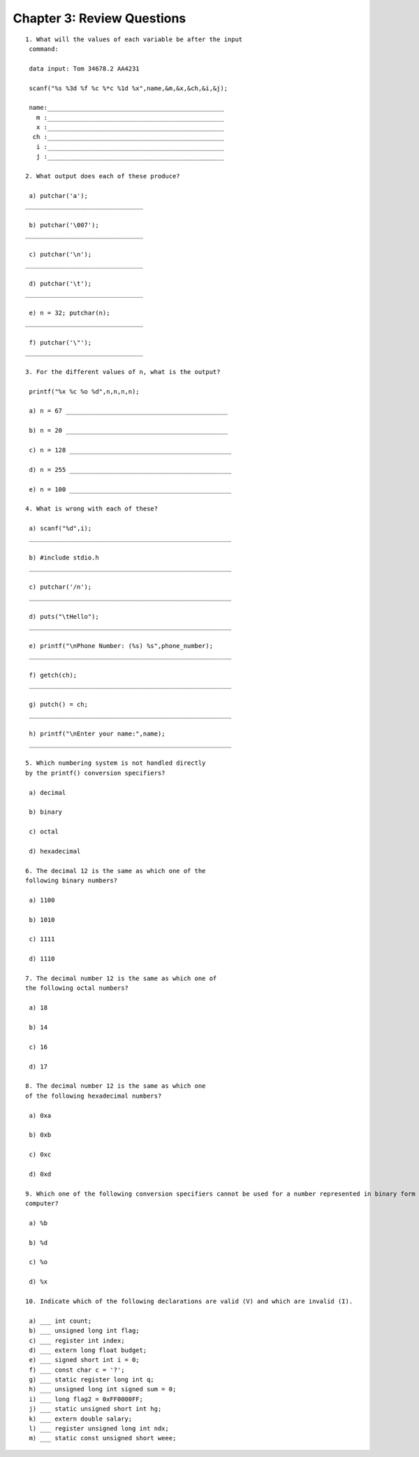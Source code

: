 


Chapter 3: Review Questions
===========================

::

    
    1. What will the values of each variable be after the input
     command:
    
     data input: Tom 34678.2 AA4231
    
     scanf("%s %3d %f %c %*c %1d %x",name,&m,&x,&ch,&i,&j);
    
     name:________________________________________________
       m :________________________________________________
       x :________________________________________________
      ch :________________________________________________
       i :________________________________________________
       j :________________________________________________
    
    2. What output does each of these produce?
    
     a) putchar('a');
    ________________________________
    
     b) putchar('\007');
    ________________________________
    
     c) putchar('\n');
    ________________________________
    
     d) putchar('\t');
    ________________________________
    
     e) n = 32; putchar(n);
    ________________________________
    
     f) putchar('\"');
    ________________________________
    
    3. For the different values of n, what is the output?
    
     printf("%x %c %o %d",n,n,n,n);
    
     a) n = 67 ____________________________________________
    
     b) n = 20 ____________________________________________
    
     c) n = 128 ____________________________________________
    
     d) n = 255 ____________________________________________
    
     e) n = 100 ____________________________________________
    
    4. What is wrong with each of these?
    
     a) scanf("%d",i);
     _______________________________________________________
    
     b) #include stdio.h
     _______________________________________________________
    
     c) putchar('/n');
     _______________________________________________________
    
     d) puts("\tHello");
     _______________________________________________________
    
     e) printf("\nPhone Number: (%s) %s",phone_number);
     _______________________________________________________
    
     f) getch(ch);
     _______________________________________________________
    
     g) putch() = ch;
     _______________________________________________________
    
     h) printf("\nEnter your name:",name);
     _______________________________________________________
    
    5. Which numbering system is not handled directly
    by the printf() conversion specifiers?
    
     a) decimal
    
     b) binary
    
     c) octal
    
     d) hexadecimal
    
    6. The decimal 12 is the same as which one of the
    following binary numbers?
    
     a) 1100
    
     b) 1010
    
     c) 1111
    
     d) 1110
    
    7. The decimal number 12 is the same as which one of
    the following octal numbers?
    
     a) 18
    
     b) 14
    
     c) 16
    
     d) 17
    
    8. The decimal number 12 is the same as which one
    of the following hexadecimal numbers?
    
     a) 0xa
    
     b) 0xb
    
     c) 0xc
    
     d) 0xd
    
    9. Which one of the following conversion specifiers cannot be used for a number represented in binary form in the
    computer?
    
     a) %b
    
     b) %d
    
     c) %o
    
     d) %x
    
    10. Indicate which of the following declarations are valid (V) and which are invalid (I).
    
     a) ___ int count;
     b) ___ unsigned long int flag;
     c) ___ register int index;
     d) ___ extern long float budget;
     e) ___ signed short int i = 0;
     f) ___ const char c = '?';
     g) ___ static register long int q;
     h) ___ unsigned long int signed sum = 0;
     i) ___ long flag2 = 0xFF0000FF;
     j) ___ static unsigned short int hg;
     k) ___ extern double salary;
     l) ___ register unsigned long int ndx;
     m) ___ static const unsigned short weee;
    
    




